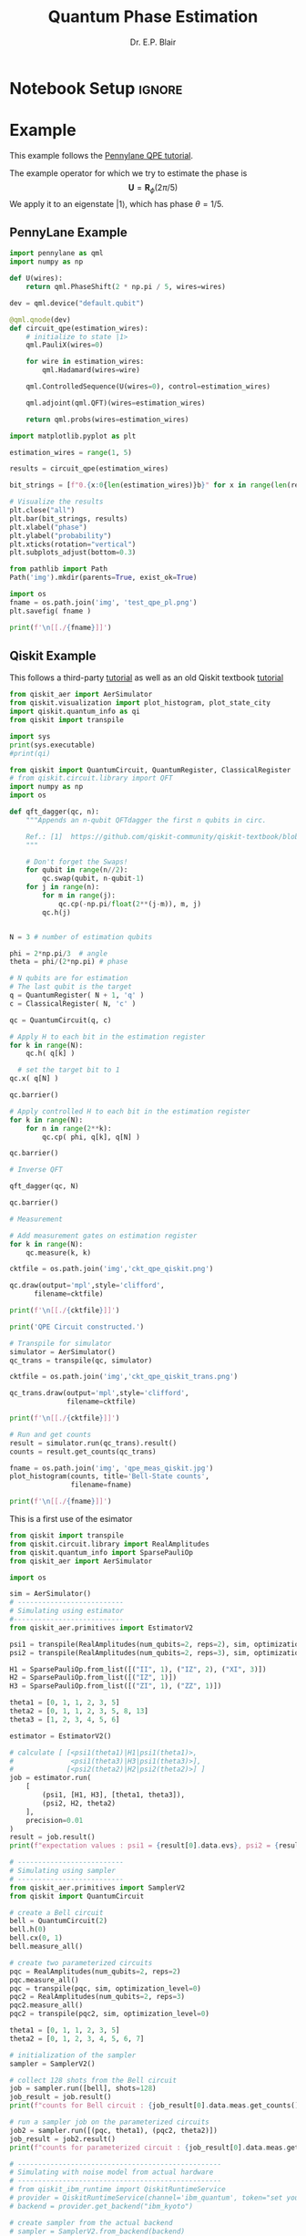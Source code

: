 # -*- coding: utf-8 -*-
# -*- mode: org -*-

#+title: Quantum Phase Estimation
#+author: Dr. E.P. Blair

* Notebook Setup                                                     :ignore:

** Python Setup                                                   :noexport:

#+begin_src emacs-lisp
  (setq-local org-babel-python-command (expand-file-name "~/Library/CloudStorage/Box-Box/Teaching/GitHub/BU-ECE-IntroQuantumComputing/.direnv/python-3.11/bin/python3"))
#+end_src

#+RESULTS:
:results:
:end:

#+begin_src python :results output :eval never-export
import sys

print(sys.executable)
#+end_src

#+RESULTS:
:results:
/Users/enrique_blair/Library/CloudStorage/Box-Box/Teaching/GitHub/BU-ECE-IntroQuantumComputing/.direnv/python-3.11/bin/python3
:end:


#+begin_src python :results output :session gen-sesh :eval never-export
import sys

print(sys.executable)
#+end_src

#+RESULTS:
:results:
/Users/enrique_blair/Library/CloudStorage/Box-Box/Teaching/GitHub/BU-ECE-IntroQuantumComputing/.direnv/python-3.11/bin/python3
:end:

** Configuration for org export + ignore tag (Start Here)         :noexport:
This provides support for the =:ignore:= tag. It requires the
=ox-extra= package, which I don't know how to install
effectively. I've followed the advice given on StackExchange
([[https://emacs.stackexchange.com/questions/8182/how-to-use-org-plus-contrib][discussion]]). I still can't seem to find the =ox-extra= package.

My solution is to copy the =ox-extra.el= file to the same directory as
this file, and then run the following code block:
#+name: load_local_vars
#+begin_src emacs-lisp :results output :exports both
(add-to-list 'load-path ".")
(require 'ox-extra)
(ox-extras-activate '(ignore-headlines))
#+end_src

#+RESULTS: load_local_vars
:results:
:end:


Other solutions could be:
1. Manually install =ox-extra=
2. Put =ox-extra= in some location on my computer, and then use the
   =add-to-list=, =require=, and =ox-extras-activate= commands to my
   Emacs initialization file. This may be equivalent to the manual
   installation.
3. Tangle =ox-extra.el= to the file space

#+begin_src lisp :tangle ox-extra.el :eval never :padlines none
;;; ox-extra.el --- Convenience functions for org export

;; Copyright (C) 2014  Aaron Ecay

;; Author: Aaron Ecay <aaronecay@gmail.com>

;; This program is free software; you can redistribute it and/or modify
;; it under the terms of the GNU General Public License as published by
;; the Free Software Foundation, either version 3 of the License, or
;; (at your option) any later version.

;; This program is distributed in the hope that it will be useful,
;; but WITHOUT ANY WARRANTY; without even the implied warranty of
;; MERCHANTABILITY or FITNESS FOR A PARTICULAR PURPOSE.  See the
;; GNU General Public License for more details.

;; You should have received a copy of the GNU General Public License
;; along with this program.  If not, see <http://www.gnu.org/licenses/>.

;;; Commentary:

;; This file contains some convenience functions for org export, which
;; are not part of org's core.  Call `ox-extras-activate' passing a
;; list of symbols naming extras, which will be installed globally in
;; your org session.
;;
;; For example, you could include the following in your .emacs file:
;;
;;    (require 'ox-extra)
;;    (ox-extras-activate '(latex-header-blocks ignore-headlines))
;;

;; Currently available extras:

;; - `latex-header-blocks' -- allow the use of latex blocks, the
;; contents of which which will be interpreted as #+latex_header lines
;; for export.  These blocks should be tagged with #+header: :header
;; yes.  For example:
;; #+header: :header yes
;; #+begin_export latex
;;   ...
;; #+end_export

;; - `ignore-headlines' -- allow a headline (but not its children) to
;; be ignored.  Any headline tagged with the 'ignore' tag will be
;; ignored (i.e. will not be included in the export), but any child
;; headlines will not be ignored (unless explicitly tagged to be
;; ignored), and will instead have their levels promoted by one.

;; TODO:
;; - add a function to org-mode-hook that looks for a ox-extras local
;;   variable and activates the specified extras buffer-locally
;; - allow specification of desired extras to be activated via
;;   customize

;;; Code:

(require 'ox)
;; The cl package is deprecated. I think we can do without this - EPB
;; (eval-when-compile (require 'cl))

(defun org-latex-header-blocks-filter (backend)
  (when (org-export-derived-backend-p backend 'latex)
    (let ((positions
	   (org-element-map (org-element-parse-buffer 'greater-element nil) 'export-block
	     (lambda (block)
	       (when (and (string= (org-element-property :type block) "LATEX")
			  (string= (org-export-read-attribute
				    :header block :header)
				   "yes"))
		 (list (org-element-property :begin block)
		       (org-element-property :end block)
		       (org-element-property :post-affiliated block)))))))
      (mapc (lambda (pos)
	      (goto-char (nth 2 pos))
	      (destructuring-bind
		  (beg end &rest ignore)
		  (org-edit-src-find-region-and-lang)
		(let ((contents-lines (split-string
				       (buffer-substring-no-properties beg end)
				       "\n")))
		  (delete-region (nth 0 pos) (nth 1 pos))
		  (dolist (line contents-lines)
		    (insert (concat "#+latex_header: "
				    (replace-regexp-in-string "\\` *" "" line)
				    "\n"))))))
	    ;; go in reverse, to avoid wrecking the numeric positions
	    ;; earlier in the file
	    (reverse positions)))))


;; During export headlines which have the "ignore" tag are removed
;; from the parse tree.  Their contents are retained (leading to a
;; possibly invalid parse tree, which nevertheless appears to function
;; correctly with most export backends) all children headlines are
;; retained and are promoted to the level of the ignored parent
;; headline.
;;
;; This makes it possible to add structure to the original Org-mode
;; document which does not effect the exported version, such as in the
;; following examples.
;;
;; Wrapping an abstract in a headline
;;
;;     * Abstract                        :ignore:
;;     #+LaTeX: \begin{abstract}
;;     #+HTML: <div id="abstract">
;;
;;     ...
;;
;;     #+HTML: </div>
;;     #+LaTeX: \end{abstract}
;;
;; Placing References under a headline (using ox-bibtex in contrib)
;;
;;     * References                     :ignore:
;;     #+BIBLIOGRAPHY: dissertation plain
;;
;; Inserting an appendix for LaTeX using the appendix package.
;;
;;     * Appendix                       :ignore:
;;     #+LaTeX: \begin{appendices}
;;     ** Reproduction
;;     ...
;;     ** Definitions
;;     #+LaTeX: \end{appendices}
;;
(defun org-export-ignore-headlines (data backend info)
  "Remove headlines tagged \"ignore\" retaining contents and promoting children.
Each headline tagged \"ignore\" will be removed retaining its
contents and promoting any children headlines to the level of the
parent."
  (org-element-map data 'headline
    (lambda (object)
      (when (member "ignore" (org-element-property :tags object))
        (let ((level-top (org-element-property :level object))
              level-diff)
          (mapc (lambda (el)
                  ;; recursively promote all nested headlines
                  (org-element-map el 'headline
                    (lambda (el)
                      (when (equal 'headline (org-element-type el))
                        (unless level-diff
                          (setq level-diff (- (org-element-property :level el)
                                              level-top)))
                        (org-element-put-property el
                          :level (- (org-element-property :level el)
                                    level-diff)))))
                  ;; insert back into parse tree
                  (org-element-insert-before el object))
                (org-element-contents object)))
        (org-element-extract-element object)))
    info nil)
  data)

(defconst ox-extras
  '((latex-header-blocks org-latex-header-blocks-filter org-export-before-parsing-hook)
    (ignore-headlines org-export-ignore-headlines org-export-filter-parse-tree-functions))
  "A list of org export extras that can be enabled.

Should be a list of items of the form (NAME FN HOOK).  NAME is a
symbol, which can be passed to `ox-extras-activate'.  FN is a
function which will be added to HOOK.")

(defun ox-extras-activate (extras)
  "Activate certain org export extras.

EXTRAS should be a list of extras (defined in `ox-extras') which
should be activated."
  (dolist (extra extras)
    (let* ((lst (assq extra ox-extras))
	   (fn (nth 1 lst))
	   (hook (nth 2 lst)))
      (when (and fn hook)
	(add-hook hook fn)))))

(defun ox-extras-deactivate (extras)
  "Deactivate certain org export extras.

This function is the opposite of `ox-extras-activate'.  EXTRAS
should be a list of extras (defined in `ox-extras') which should
be activated."
  (dolist (extra extras)
    (let* ((lst (assq extra ox-extras))
	   (fn (nth 1 lst))
	   (hook (nth 2 lst)))
      (when (and fn hook)
	(remove-hook hook fn)))))

(provide 'ox-extra)
;;; ox-extra.el ends here
#+end_src

** LaTeX Setup                                                     :noexport:
#+STARTUP: overview indent
#+LATEX_HEADER: \usepackage[margin=1in]{geometry}
#+latex_header: \usepackage{subfig}
#+LATEX_HEADER: \usepackage{braket}
#+latex_header: \usepackage{cite}
#+latex_header: \usepackage{graphicx}
#+latex_header: \usepackage[font=small, labelfont=bf]{caption}
#+LATEX_HEADER: \usepackage[version=4]{mhchem}

#+begin_comment
#+LATEX_HEADER: \usepackage{amsmath}
#+LATEX_HEADER: \usepackage{braket}
#+LATEX_HEADER: \usepackage{floatrow}
#+latex_header: \usepackage{wrapfig}
#+OPTIONS: H:3 creator:nil timestamp:nil skip:nil toc:nil num:t ^:nil ~:~
#+OPTIONS: author:nil title:nil date:nil
#+TAGS: noexport(n) deprecated(d) ignore(i)
#+EXPORT_SELECT_TAGS: export
#+EXPORT_EXCLUDE_TAGS: noexport, ignore
#+LATEX_CLASS: article

#+LATEX_HEADER: \usepackage[utf8]{inputenc}
#+LATEX_HEADER: \usepackage[T1]{fontenc}
#+LATEX_HEADER: \usepackage{graphicx,color}
#+LATEX_HEADER: \usepackage{amsmath, braket}
#+LATEX_HEADER: \usepackage{cite}
#+LATEX_HEADER: \usepackage[version=3]{mhchem}
#+LATEX_HEADER: \usepackage{chemformula}


#+latex_header: \usepackage{caption}
#+latex_header: \usepackage{subcaption}

#+latex_header: \usepackage[font=small, bf]{caption}
#+latex_header: \newcommand{\Argum}[1]{\ensuremath{\! \left( #1 \right)}}
#+latex_header: \newcommand{\MyPar}[1]{\ensuremath{\left( #1 \right)}}
#+latex_header: \newcommand{\Norm}[1]{\ensuremath{\! \left\| #1 \right\|}}
#+latex_header: \newcommand{\mc}[1]{\ensuremath{\mathcal{ #1 }}}  % My shorthand \mathcal{} command
#+latex_header: \newcommand{\TextSub}[1]{\ensuremath{_{\mbox{\tiny{#1}}} } }  % Tiny text subscript
#+latex_header: \newcommand{\TextSup}[1]{\ensuremath{^{\mbox{\tiny{#1}}} } }  % Tiny text superscript
#+latex_header: \DeclareMathOperator{\Tr}{Tr}
#+latex_header: \newcommand{\EmphItUl}[1]{\ul{\textit{#1}}}
#+latex_header: \newcommand{\EmphItBf}[1]{\textbf{\textit{#1}}}
#+end_comment

#+LATEX_HEADER: \usepackage{minted}
#+LATEX_HEADER: \setminted{fontsize=\small, breaklines=true, frame=lines, bgcolor=lightgray, numbersep=5pt, autogobble, linenos}
#+OPTIONS: toc:nil
#+OPTIONS: num:nil
#+OPTIONS: ':nil
#+PROPERTY: header-args :exports both

* Example
This example follows the [[https://pennylane.ai/qml/demos/tutorial_qpe][Pennylane QPE tutorial]].

The example operator for which we try to estimate the phase is
$$\mathbf{U} = \mathbf{R}_{\phi}(2\pi/5)$$
We apply it to an eigenstate $\left|1\right\rangle$, which has phase $\theta=1/5$.


** PennyLane Example

#+begin_src python :results output :session "pl-qpe" :eval never-export
  import pennylane as qml
  import numpy as np

  def U(wires):
      return qml.PhaseShift(2 * np.pi / 5, wires=wires)

#+end_src

#+RESULTS:
:results:
:end:


#+begin_src python :results output :session "pl-qpe" :eval never-export
  dev = qml.device("default.qubit")

  @qml.qnode(dev)
  def circuit_qpe(estimation_wires):
      # initialize to state |1>
      qml.PauliX(wires=0)

      for wire in estimation_wires:
          qml.Hadamard(wires=wire)

      qml.ControlledSequence(U(wires=0), control=estimation_wires)

      qml.adjoint(qml.QFT)(wires=estimation_wires)

      return qml.probs(wires=estimation_wires)

#+end_src

#+RESULTS:
:results:
:end:


#+begin_src python :results output :session "pl-qpe" :eval never-export
  import matplotlib.pyplot as plt

  estimation_wires = range(1, 5)

  results = circuit_qpe(estimation_wires)

  bit_strings = [f"0.{x:0{len(estimation_wires)}b}" for x in range(len(results))]

  # Visualize the results
  plt.close("all")
  plt.bar(bit_strings, results)
  plt.xlabel("phase")
  plt.ylabel("probability")
  plt.xticks(rotation="vertical")
  plt.subplots_adjust(bottom=0.3)

  from pathlib import Path
  Path('img').mkdir(parents=True, exist_ok=True)

  import os
  fname = os.path.join('img', 'test_qpe_pl.png')
  plt.savefig( fname )

  print(f'\n[[./{fname}]]')

#+end_src

#+RESULTS:
:results:

[[./img/test_qpe_pl.png]]
:end:



** Qiskit Example

This follows a third-party [[https://quantumcomputinguk.org/tutorials/quantum-phase-estimation-with-code][tutorial]] as well as an old Qiskit
textbook [[https://github.com/qiskit-community/qiskit-textbook/blob/main/content/ch-algorithms/quantum-phase-estimation.ipynb][tutorial]]

  
#+begin_src python :results output  :session "qpe" :eval never-export
  from qiskit_aer import AerSimulator
  from qiskit.visualization import plot_histogram, plot_state_city
  import qiskit.quantum_info as qi
  from qiskit import transpile

  import sys
  print(sys.executable)
  #print(qi)
#+end_src

#+RESULTS:
:results:
/Users/enrique_blair/Library/CloudStorage/Box-Box/Teaching/GitHub/BU-ECE-IntroQuantumComputing/.direnv/python-3.11/bin/python3
:end:

#+begin_src python :results output :session "qpe" :eval never-export
  from qiskit import QuantumCircuit, QuantumRegister, ClassicalRegister
  # from qiskit.circuit.library import QFT
  import numpy as np
  import os

  def qft_dagger(qc, n):
      """Appends an n-qubit QFTdagger the first n qubits in circ.

      Ref.: [1]  https://github.com/qiskit-community/qiskit-textbook/blob/main/content/ch-algorithms/quantum-phase-estimation.ipynb
      """

      # Don't forget the Swaps!
      for qubit in range(n//2):
          qc.swap(qubit, n-qubit-1)
      for j in range(n):
          for m in range(j):
              qc.cp(-np.pi/float(2**(j-m)), m, j)
          qc.h(j)


  N = 3 # number of estimation qubits

  phi = 2*np.pi/3  # angle
  theta = phi/(2*np.pi) # phase

  # N qubits are for estimation
  # The last qubit is the target
  q = QuantumRegister( N + 1, 'q' )
  c = ClassicalRegister( N, 'c' )

  qc = QuantumCircuit(q, c)

  # Apply H to each bit in the estimation register
  for k in range(N):
      qc.h( q[k] )

    # set the target bit to 1
  qc.x( q[N] )

  qc.barrier()

  # Apply controlled H to each bit in the estimation register
  for k in range(N):
      for n in range(2**k):
          qc.cp( phi, q[k], q[N] )

  qc.barrier()

  # Inverse QFT

  qft_dagger(qc, N)

  qc.barrier()

  # Measurement

  # Add measurement gates on estimation register
  for k in range(N):
      qc.measure(k, k)

  cktfile = os.path.join('img','ckt_qpe_qiskit.png')

  qc.draw(output='mpl',style='clifford',
        filename=cktfile)

  print(f'\n[[./{cktfile}]]')

  print('QPE Circuit constructed.')
#+end_src

#+RESULTS:
:results:

[[./img/ckt_qpe_qiskit.png]]
QPE Circuit constructed.
:end:

[[./img/ckt_qpe_qiskit.png]]


#+begin_src python :results output :session "qpe" :eval never-export
  # Transpile for simulator
  simulator = AerSimulator()
  qc_trans = transpile(qc, simulator)

  cktfile = os.path.join('img','ckt_qpe_qiskit_trans.png')

  qc_trans.draw(output='mpl',style='clifford',
                filename=cktfile)

  print(f'\n[[./{cktfile}]]')

#+end_src

#+RESULTS:
:results:

[[./img/ckt_qpe_qiskit_trans.png]]
:end:


#+begin_src python :results output :session "qpe" :eval never-export
  # Run and get counts
  result = simulator.run(qc_trans).result()
  counts = result.get_counts(qc_trans)

  fname = os.path.join('img', 'qpe_meas_qiskit.jpg')
  plot_histogram(counts, title='Bell-State counts',
                 filename=fname)

  print(f'\n[[./{fname}]]')

#+end_src

#+RESULTS:
:results:

[[./img/qpe_meas_qiskit.jpg]]
:end:

This is a first use of the esimator
#+begin_src python :results output :eval never-export
  from qiskit import transpile
  from qiskit.circuit.library import RealAmplitudes
  from qiskit.quantum_info import SparsePauliOp
  from qiskit_aer import AerSimulator

  import os
  
  sim = AerSimulator()
  # --------------------------
  # Simulating using estimator
  #---------------------------
  from qiskit_aer.primitives import EstimatorV2

  psi1 = transpile(RealAmplitudes(num_qubits=2, reps=2), sim, optimization_level=0)
  psi2 = transpile(RealAmplitudes(num_qubits=2, reps=3), sim, optimization_level=0)

  H1 = SparsePauliOp.from_list([("II", 1), ("IZ", 2), ("XI", 3)])
  H2 = SparsePauliOp.from_list([("IZ", 1)])
  H3 = SparsePauliOp.from_list([("ZI", 1), ("ZZ", 1)])

  theta1 = [0, 1, 1, 2, 3, 5]
  theta2 = [0, 1, 1, 2, 3, 5, 8, 13]
  theta3 = [1, 2, 3, 4, 5, 6]

  estimator = EstimatorV2()

  # calculate [ [<psi1(theta1)|H1|psi1(theta1)>,
  #              <psi1(theta3)|H3|psi1(theta3)>],
  #             [<psi2(theta2)|H2|psi2(theta2)>] ]
  job = estimator.run(
      [
          (psi1, [H1, H3], [theta1, theta3]),
          (psi2, H2, theta2)
      ],
      precision=0.01
  )
  result = job.result()
  print(f"expectation values : psi1 = {result[0].data.evs}, psi2 = {result[1].data.evs}")

  # --------------------------
  # Simulating using sampler
  # --------------------------
  from qiskit_aer.primitives import SamplerV2
  from qiskit import QuantumCircuit

  # create a Bell circuit
  bell = QuantumCircuit(2)
  bell.h(0)
  bell.cx(0, 1)
  bell.measure_all()

  # create two parameterized circuits
  pqc = RealAmplitudes(num_qubits=2, reps=2)
  pqc.measure_all()
  pqc = transpile(pqc, sim, optimization_level=0)
  pqc2 = RealAmplitudes(num_qubits=2, reps=3)
  pqc2.measure_all()
  pqc2 = transpile(pqc2, sim, optimization_level=0)

  theta1 = [0, 1, 1, 2, 3, 5]
  theta2 = [0, 1, 2, 3, 4, 5, 6, 7]

  # initialization of the sampler
  sampler = SamplerV2()

  # collect 128 shots from the Bell circuit
  job = sampler.run([bell], shots=128)
  job_result = job.result()
  print(f"counts for Bell circuit : {job_result[0].data.meas.get_counts()}")
   
  # run a sampler job on the parameterized circuits
  job2 = sampler.run([(pqc, theta1), (pqc2, theta2)])
  job_result = job2.result()
  print(f"counts for parameterized circuit : {job_result[0].data.meas.get_counts()}")

  # --------------------------------------------------
  # Simulating with noise model from actual hardware
  # --------------------------------------------------
  # from qiskit_ibm_runtime import QiskitRuntimeService
  # provider = QiskitRuntimeService(channel='ibm_quantum', token="set your own token here")
  # backend = provider.get_backend("ibm_kyoto")

  # create sampler from the actual backend
  # sampler = SamplerV2.from_backend(backend)

  # run a sampler job on the parameterized circuits with noise model of the actual hardware
  # bell_t = transpile(bell, AerSimulator(basis_gates=["ecr", "id", "rz", "sx"]), optimization_level=0)
  # job3 = sampler.run([bell_t], shots=128)
  # job_result = job3.result()
  # print(f"counts for Bell circuit w/noise: {job_result[0].data.meas.get_counts()}")

  from qiskit.visualization import plot_histogram

  fname = os.path.join('img', 'sample_estimate_tutorial.png')

  plot_histogram(job_result[0].data.meas.get_counts(),
                 filename=fname)

  print(f'\n[[./{fname}]]')
#+end_src

#+RESULTS:
:results:
expectation values : psi1 = [ 1.55268149 -1.09812529], psi2 = 0.18137235564574697
counts for Bell circuit : {'00': 70, '11': 58}
counts for parameterized circuit : {'11': 426, '00': 133, '01': 349, '10': 116}

[[./img/sample_estimate_tutorial.png]]
:end:


#+begin_src python :results output :session temp-sample-estimate :eval never-export
  from qiskit.visualization import plot_histogram

  fname = os.path.join('img', 'sample_estimate_tutorial.png')

  plot_histogram(job_result[0].data.meas.get_counts(),
                 filename=fname)

  print(f'\n[[./{fname}]]')
#+end_src

#+RESULTS:
:results:
:end:
